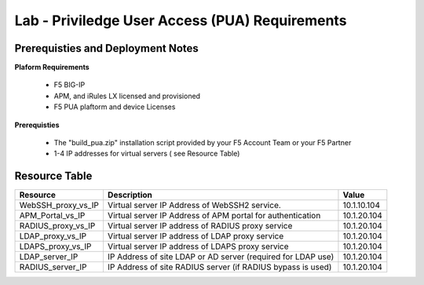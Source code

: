 Lab - Priviledge User Access (PUA) Requirements
------------------------------------------------------------

**Prerequisties and Deployment Notes**
~~~~~~~~~~~~~~~~~~~~~~~~~~~~~~~~~~~~~~~~~~~~~~

**Plaform Requirements**

  - F5 BIG-IP 
  - APM, and iRules LX licensed and provisioned
  - F5 PUA plaftorm and device Licenses

**Prerequisties**

  - The "build_pua.zip" installation script provided by your F5 Account Team or your F5 Partner
  - 1-4 IP addresses for virtual servers ( see Resource Table)

Resource Table
~~~~~~~~~~~~~~~~~~~~~~~~~~~~~~

+-------------------------+------------------------------------------------------------------+-------------+
| **Resource**            | **Description**                                                  | **Value**   |
+=========================+==================================================================+=============+
| WebSSH\_proxy\_vs\_IP   | Virtual server IP Address of WebSSH2 service.                    | 10.1.10.104 |
+-------------------------+------------------------------------------------------------------+-------------+
| APM\_Portal\_vs\_IP     | Virtual server IP Address of APM portal for authentication       | 10.1.20.104 |
+-------------------------+------------------------------------------------------------------+-------------+
| RADIUS\_proxy\_vs\_IP   | Virtual server IP address of RADIUS proxy service                | 10.1.20.104 |
+-------------------------+------------------------------------------------------------------+-------------+
| LDAP\_proxy\_vs\_IP     | Virtual server IP address of LDAP proxy service                  | 10.1.20.104 |
+-------------------------+------------------------------------------------------------------+-------------+
| LDAPS\_proxy\_vs\_IP    | Virtual server IP address of LDAPS proxy service                 | 10.1.20.104 |
+-------------------------+------------------------------------------------------------------+-------------+
| LDAP\_server\_IP        | IP Address of site LDAP or AD server (required for LDAP use)     | 10.1.20.104 |
+-------------------------+------------------------------------------------------------------+-------------+
| RADIUS\_server\_IP      | IP Address of site RADIUS server (if RADIUS bypass is used)      | 10.1.20.104 |
+-------------------------+------------------------------------------------------------------+-------------+

